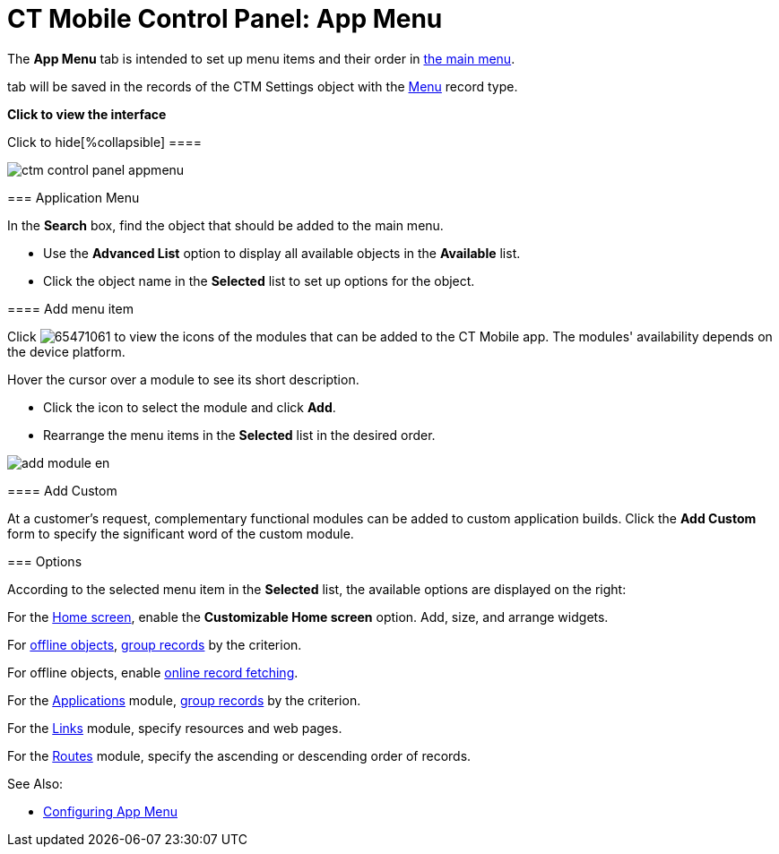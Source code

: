 = CT Mobile Control Panel: App Menu

The *App Menu* tab is intended to set up menu items and their order in
xref:ios/admin-guide/app-menu/index.adoc[the main menu].

//tag::ios,win[] According to the selected profile, settings on this
tab will be saved in the records of the [.object]#CTM
Settings# object with the xref:ios/admin-guide/ct-mobile-control-panel/ctm-settings/ctm-settings-menu.adoc[Menu] record
type.

:toc: :toclevels: 2

*Click to view the interface*

.Click to hide[%collapsible] ====

image:ctm_control_panel_appmenu.png[]

====

[[h2_738493971]]
=== Application Menu

In the *Search* box, find the object that should be added to the main
menu.

* Use the *Advanced List* option to display all available objects in the
*Available* list.
* Click the object name in the *Selected* list to set up options for the
object.

[[h3_259736469]]
==== Add menu item

Click
image:65471061.png[]
to view the icons of the modules that can be added to the CT Mobile
app. The modules' availability depends on the device platform.

Hover the cursor over a module to see its short description.

* Click the icon to select the module and click *Add*.
* Rearrange the menu items in the *Selected* list in the desired order.

image:add_module_en.png[]

[[h3_1872780512]]
==== Add Custom

At a customer's request, complementary functional modules can be added
to custom application builds. Click the *Add Custom* form to specify the
significant word of the custom module.

[[h2_1511584348]]
=== Options

According to the selected menu item in the *Selected* list, the
available options are displayed on the right:

For the xref:ios/mobile-application/ui/home-screen/index.adoc[Home screen], enable the *Customizable
Home screen* option. Add, size, and arrange widgets.

For xref:ios/admin-guide/managing-offline-objects/index.adoc[offline objects],
xref:ios/admin-guide/app-menu/grouping-records.adoc[group records] by the criterion.

ifndef::andr,win,kotlin[]

For offline objects, enable xref:ios/admin-guide/managing-offline-objects/online-records-fetching.adoc[online
record fetching].

For the xref:ios/mobile-application/mobile-application-modules/applications/index.adoc[Applications] module,
xref:ios/admin-guide/app-menu/grouping-records.adoc[group records] by the criterion.

For the xref:ios/mobile-application/mobile-application-modules/links.adoc[Links] module, specify resources and web
pages.

ifndef::kotlin[]

For the xref:ios/mobile-application/mobile-application-modules/routes.adoc[Routes] module, specify the ascending or
descending order of records.



See Also:

* xref:ios/admin-guide/app-menu/index.adoc[Configuring App Menu]
